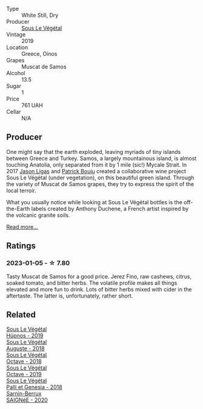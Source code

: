 #+attr_html: :class wine-main-image
[[file:/images/94/f7833a-ecc5-48c1-b41c-7272b4f38daf/2022-12-23-13-20-53-IMG-3972@512.webp]]

- Type :: White Still, Dry
- Producer :: [[barberry:/producers/96e58250-b3cb-4ced-a7b8-013bc94d1aed][Sous Le Végétal]]
- Vintage :: 2019
- Location :: Greece, Oinos
- Grapes :: Muscat de Samos
- Alcohol :: 13.5
- Sugar :: 1
- Price :: 761 UAH
- Cellar :: N/A

** Producer

One might say that the earth exploded, leaving myriads of tiny islands between Greece and Turkey. Samos, a largely mountainous island, is almost touching Anatolia, only separated from it by 1 mile (sic!) Mycale Strait. In 2017 [[barberry:/producers/985badd4-6e4e-471e-a7f2-f2ec646f1b1a][Jason Ligas]] and [[barberry:/producers/a693b9c2-b4f7-4f79-ab0a-85b4fd91af0f][Patrick Bouju]] created a collaborative wine project Sous Le Végétal (under vegetation), on this beautiful green island. Through the variety of Muscat de Samos grapes, they try to express the spirit of the local terroir.

What you usually notice while looking at Sous Le Végétal bottles is the off-the-Earth labels created by Anthony Duchene, a French artist inspired by the volcanic granite soils.

[[barberry:/producers/96e58250-b3cb-4ced-a7b8-013bc94d1aed][Read more...]]

** Ratings

*** 2023-01-05 - ☆ 7.80

Tasty Muscat de Samos for a good price. Jerez Fino, raw cashews, citrus, soaked tomato, and bitter herbs. The volatile profile makes all things elevated and more fun to drink. Lots of bitter herbs mixed with cider in the aftertaste. The latter is, unfortunately, rather short.

** Related

#+begin_export html
<div class="flex-container">
  <a class="flex-item flex-item-left" href="/wines/026717f4-446c-4982-9dce-66031fcf6294.html">
    <img class="flex-bottle" src="/images/02/6717f4-446c-4982-9dce-66031fcf6294/2023-01-24-07-04-26-IMG-4546@512.webp"></img>
    <section class="h">Sous Le Végétal</section>
    <section class="h text-bolder">Hüpnos - 2019</section>
  </a>

  <a class="flex-item flex-item-right" href="/wines/05cba79e-1b1a-4498-8e2e-80edc30e678d.html">
    <img class="flex-bottle" src="/images/05/cba79e-1b1a-4498-8e2e-80edc30e678d/2022-10-28-13-01-58-9ADC84EF-FC07-486E-87C2-9D62466222AB-1-105-c@512.webp"></img>
    <section class="h">Sous Le Végétal</section>
    <section class="h text-bolder">Auguste - 2018</section>
  </a>

  <a class="flex-item flex-item-left" href="/wines/55d3286d-d7ce-4659-abca-b0bee73944a9.html">
    <img class="flex-bottle" src="/images/55/d3286d-d7ce-4659-abca-b0bee73944a9/2021-06-15-08-32-24-53AB4DC4-9B36-4AB1-97DB-F7347BED1549-1-105-c@512.webp"></img>
    <section class="h">Sous Le Végétal</section>
    <section class="h text-bolder">Octave - 2018</section>
  </a>

  <a class="flex-item flex-item-right" href="/wines/a4d331bc-521d-430d-a892-3fa96f017f1a.html">
    <img class="flex-bottle" src="/images/a4/d331bc-521d-430d-a892-3fa96f017f1a/2022-12-23-13-21-49-IMG-3975@512.webp"></img>
    <section class="h">Sous Le Végétal</section>
    <section class="h text-bolder">Octave - 2019</section>
  </a>

  <a class="flex-item flex-item-left" href="/wines/ddff653a-4abb-4715-b2d3-82c7e06171df.html">
    <img class="flex-bottle" src="/images/dd/ff653a-4abb-4715-b2d3-82c7e06171df/2022-06-09-21-52-59-IMG-0377@512.webp"></img>
    <section class="h">Sous Le Végétal</section>
    <section class="h text-bolder">Palli et Genesia - 2018</section>
  </a>

  <a class="flex-item flex-item-right" href="/wines/6dc614b9-ea55-4585-8731-0da5814308f7.html">
    <img class="flex-bottle" src="/images/6d/c614b9-ea55-4585-8731-0da5814308f7/2022-09-17-20-17-26-IMG-2248@512.webp"></img>
    <section class="h">Sarnin-Berrux</section>
    <section class="h text-bolder">SAIGNéE - 2020</section>
  </a>

</div>
#+end_export
